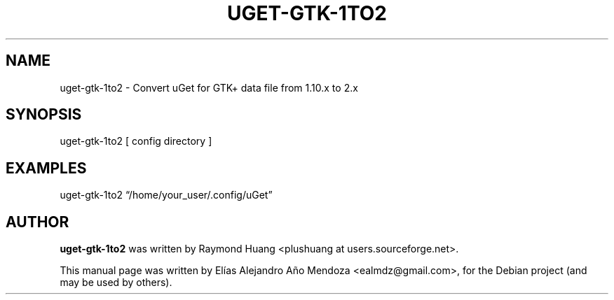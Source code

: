 .TH UGET-GTK-1TO2 "1" "July 2015" "uget-gtk-1to2 1.10.5" "User Commands"
.SH NAME
uget-gtk-1to2 \- Convert uGet for GTK+ data file from 1.10.x to 2.x
.SH SYNOPSIS
uget-gtk-1to2
[ config  directory ]
.SH EXAMPLES
uget-gtk-1to2  \*(lq/home/your_user/.config/uGet\*(rq
.SH AUTHOR
\fBuget-gtk-1to2\fR was written by Raymond Huang <plushuang at users.sourceforge.net>.
.PP
This manual page was written by Elías Alejandro Año Mendoza <ealmdz@gmail.com>,
for the Debian project (and may be used by others).
